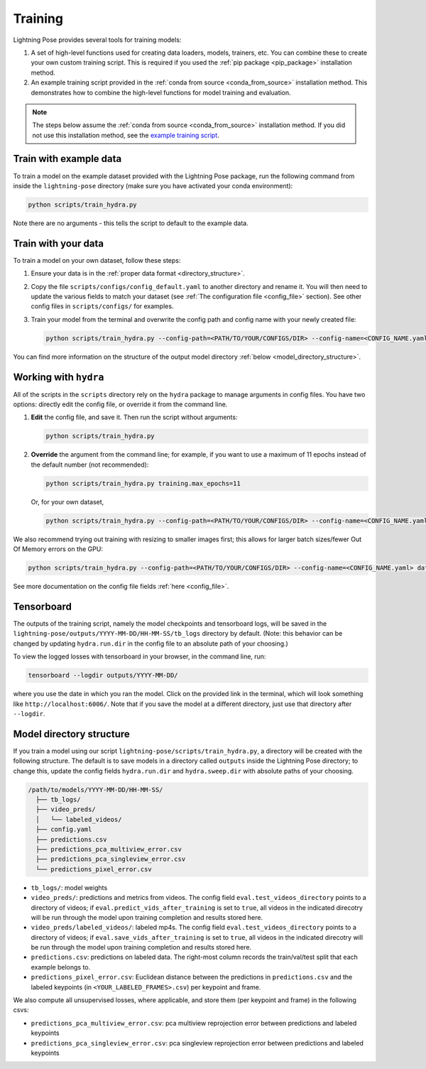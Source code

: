 ########
Training
########

Lightning Pose provides several tools for training models:

#. A set of high-level functions used for creating data loaders, models, trainers, etc. You can combine these to create your own custom training script. This is required if you used the :ref:`pip package <pip_package>` installation method.
#. An example training script provided in the :ref:`conda from source <conda_from_source>` installation method. This demonstrates how to combine the high-level functions for model training and evaluation.

.. note::

    The steps below assume the :ref:`conda from source <conda_from_source>` installation method.
    If you did not use this installation method, see the
    `example training script <https://github.com/danbider/lightning-pose/blob/main/scripts/train_hydra.py>`_.


Train with example data
=======================

To train a model on the example dataset provided with the Lightning Pose package,
run the following command from inside the ``lightning-pose`` directory
(make sure you have activated your conda environment):

.. code-block:: console

    python scripts/train_hydra.py

Note there are no arguments - this tells the script to default to the example data.

Train with your data
====================

To train a model on your own dataset, follow these steps:

#. Ensure your data is in the :ref:`proper data format <directory_structure>`.
#. Copy the file ``scripts/configs/config_default.yaml`` to another directory and rename it. You will then need to update the various fields to match your dataset (see :ref:`The configuration file <config_file>` section). See other config files in ``scripts/configs/`` for examples.
#. Train your model from the terminal and overwrite the config path and config name with your newly created file:

   .. code-block:: console

       python scripts/train_hydra.py --config-path=<PATH/TO/YOUR/CONFIGS/DIR> --config-name=<CONFIG_NAME.yaml>

You can find more information on the structure of the output model directory
:ref:`below <model_directory_structure>`.

Working with ``hydra``
======================

All of the scripts in the ``scripts`` directory rely on the ``hydra`` package to manage
arguments in config files.
You have two options: directly edit the config file, or override it from the command line.

#. **Edit** the config file, and save it.
   Then run the script without arguments:

   .. code-block:: console

       python scripts/train_hydra.py

#. **Override** the argument from the command line; for example, if you want to use a maximum of 11
   epochs instead of the default number (not recommended):

   .. code-block:: console

       python scripts/train_hydra.py training.max_epochs=11

   Or, for your own dataset,

   .. code-block::

       python scripts/train_hydra.py --config-path=<PATH/TO/YOUR/CONFIGS/DIR> --config-name=<CONFIG_NAME.yaml> training.max_epochs=11

We also recommend trying out training with resizing to smaller images first;
this allows for larger batch sizes/fewer Out Of Memory errors on the GPU:

.. code-block:: console

    python scripts/train_hydra.py --config-path=<PATH/TO/YOUR/CONFIGS/DIR> --config-name=<CONFIG_NAME.yaml> data.image_resize_dims.height=256 data.image_resize_dims.width=256

See more documentation on the config file fields :ref:`here <config_file>`.

Tensorboard
===========

The outputs of the training script, namely the model checkpoints and tensorboard logs,
will be saved in the ``lightning-pose/outputs/YYYY-MM-DD/HH-MM-SS/tb_logs`` directory by default.
(Note: this behavior can be changed by updating ``hydra.run.dir`` in the config file to an
absolute path of your choosing.)

To view the logged losses with tensorboard in your browser, in the command line, run:

.. code-block:: console

    tensorboard --logdir outputs/YYYY-MM-DD/

where you use the date in which you ran the model.
Click on the provided link in the terminal, which will look something like
``http://localhost:6006/``.
Note that if you save the model at a different directory, just use that directory after
``--logdir``.

.. _model_directory_structure:

Model directory structure
=========================

If you train a model using our script ``lightning-pose/scripts/train_hydra.py``,
a directory will be created with the following structure.
The default is to save models in a directory called ``outputs`` inside the Lightning Pose
directory; to change this, update the config fields ``hydra.run.dir`` and ``hydra.sweep.dir``
with absolute paths of your choosing.

.. code-block::

    /path/to/models/YYYY-MM-DD/HH-MM-SS/
      ├── tb_logs/
      ├── video_preds/
      │   └── labeled_videos/
      ├── config.yaml
      ├── predictions.csv
      ├── predictions_pca_multiview_error.csv
      ├── predictions_pca_singleview_error.csv
      └── predictions_pixel_error.csv

* ``tb_logs/``: model weights

* ``video_preds/``: predictions and metrics from videos. The config field ``eval.test_videos_directory`` points to a directory of videos; if ``eval.predict_vids_after_training`` is set to ``true``, all videos in the indicated direcotry will be run through the model upon training completion and results stored here.

* ``video_preds/labeled_videos/``: labeled mp4s. The config field ``eval.test_videos_directory`` points to a directory of videos; if ``eval.save_vids_after_training`` is set to ``true``, all videos in the indicated direcotry will be run through the model upon training completion and results stored here.

* ``predictions.csv``: predictions on labeled data. The right-most column records the train/val/test split that each example belongs to.

* ``predictions_pixel_error.csv``: Euclidean distance between the predictions in ``predictions.csv`` and the labeled keypoints (in ``<YOUR_LABELED_FRAMES>.csv``) per keypoint and frame.

We also compute all unsupervised losses, where applicable, and store them
(per keypoint and frame) in the following csvs:

* ``predictions_pca_multiview_error.csv``: pca multiview reprojection error between predictions and labeled keypoints

* ``predictions_pca_singleview_error.csv``: pca singleview reprojection error between predictions and labeled keypoints
